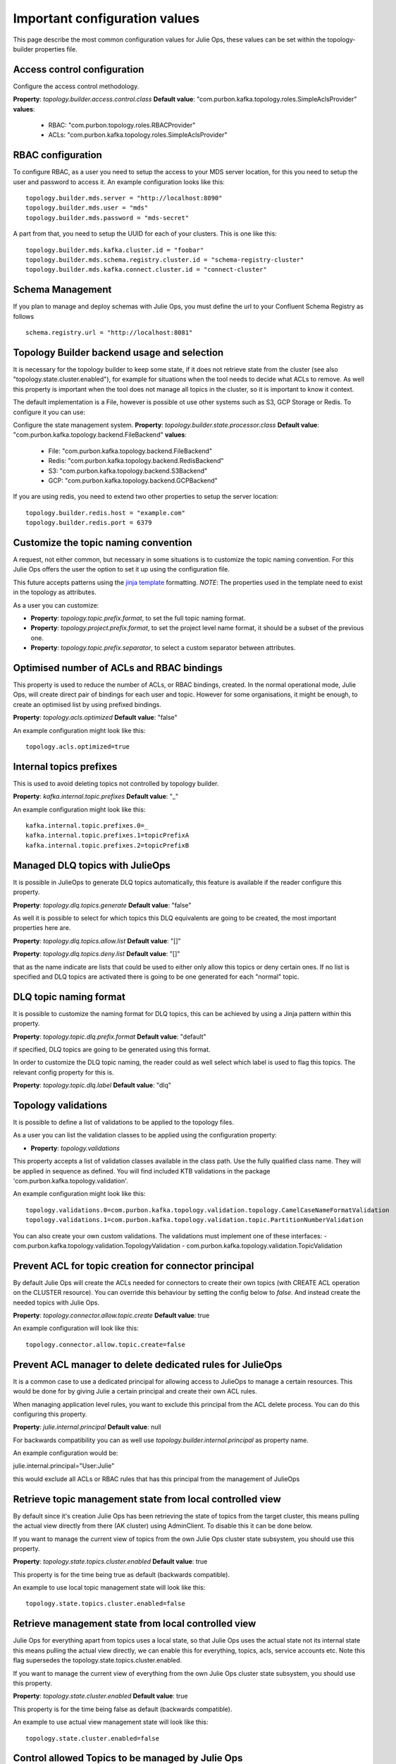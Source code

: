.. _config:
Important configuration values
*******************************

This page describe the most common configuration values for Julie Ops, these values can be set within the topology-builder properties file.

Access control configuration
-----------

Configure the access control methodology.

**Property**: *topology.builder.access.control.class*
**Default value**: "com.purbon.kafka.topology.roles.SimpleAclsProvider"
**values**:
 - RBAC: "com.purbon.topology.roles.RBACProvider"
 - ACLs: "com.purbon.kafka.topology.roles.SimpleAclsProvider"

RBAC configuration
-----------

To configure RBAC, as a user you need to setup the access to your MDS server location, for this you need to setup the user and password to access it.
An example configuration looks like this:
::
    topology.builder.mds.server = "http://localhost:8090"
    topology.builder.mds.user = "mds"
    topology.builder.mds.password = "mds-secret"

A part from that, you need to setup the UUID for each of your clusters. This is one like this:
::
    topology.builder.mds.kafka.cluster.id = "foobar"
    topology.builder.mds.schema.registry.cluster.id = "schema-registry-cluster"
    topology.builder.mds.kafka.connect.cluster.id = "connect-cluster"


Schema Management
-----------
If you plan to manage and deploy schemas with Julie Ops, you must define the url to your Confluent Schema Registry as follows
::
    schema.registry.url = "http://localhost:8081"



Topology Builder backend usage and selection
-----------

It is necessary for the topology builder to keep some state, if it does not retrieve state from the cluster (see also "topology.state.cluster.enabled"),
for example for situations when the tool needs to decide what ACLs to remove.
As well this property is important when the tool does not manage all topics in the cluster, so it is important to know it context.

The default implementation is a File, however is possible ot use other systems such as S3, GCP Storage or Redis.
To configure it you can use:

Configure the state management system.
**Property**: *topology.builder.state.processor.class*
**Default value**: "com.purbon.kafka.topology.backend.FileBackend"
**values**:
 - File: "com.purbon.kafka.topology.backend.FileBackend"
 - Redis: "com.purbon.kafka.topology.backend.RedisBackend"
 - S3: "com.purbon.kafka.topology.backend.S3Backend"
 - GCP: "com.purbon.kafka.topology.backend.GCPBackend"

If you are using redis, you need to extend two other properties to setup the server location:
::
  topology.builder.redis.host = "example.com"
  topology.builder.redis.port = 6379

Customize the topic naming convention
-----------

A request, not either common, but necessary in some situations is to customize the topic naming convention.
For this Julie Ops offers the user the option to set it up using the configuration file.

This future accepts patterns using the `jinja template <https://jinja.palletsprojects.com/en/2.11.x/>`_ formatting.
*NOTE*: The properties used in the template need to exist in the topology as attributes.

As a user you can customize:

- **Property**: *topology.topic.prefix.format*, to set the full topic naming format.
- **Property**: *topology.project.prefix.format*, to set the project level name format, it should be a subset of the previous one.
- **Property**: *topology.topic.prefix.separator*, to select a custom separator between attributes.

Optimised number of ACLs and RBAC bindings
-----------

This property is used to reduce the number of ACLs, or RBAC bindings, created. In the normal operational mode, Julie Ops, will create direct pair of bindings for each user and topic.
However for some organisations, it might be enough, to create an optimised list by using prefixed bindings.

**Property**: *topology.acls.optimized*
**Default value**: "false"

An example configuration might look like this:
::
    topology.acls.optimized=true

Internal topics prefixes
-----------

This is used to avoid deleting topics not controlled by topology builder.

**Property**: *kafka.internal.topic.prefixes*
**Default value**: "_"

An example configuration might look like this:
::
    kafka.internal.topic.prefixes.0=_
    kafka.internal.topic.prefixes.1=topicPrefixA
    kafka.internal.topic.prefixes.2=topicPrefixB


Managed DLQ topics with JulieOps
-----------

It is possible in JulieOps to generate DLQ topics automatically, this feature is available if the reader configure this property.

**Property**: *topology.dlq.topics.generate*
**Default value**: "false"

As well it is possible to select for which topics this DLQ equivalents are going to be created, the most important properties here are.

**Property**: *topology.dlq.topics.allow.list*
**Default value**: "[]"

**Property**: *topology.dlq.topics.deny.list*
**Default value**: "[]"

that as the name indicate are lists that could be used to either only allow this topics or deny certain ones.
If no list is specified and DLQ topics are activated there is going to be one generated for each "normal" topic.

DLQ topic naming format
-----------

It is possible to customize the naming format for DLQ topics, this can be achieved by using a Jinja pattern within this property.

**Property**: *topology.topic.dlq.prefix.format*
**Default value**: "default"

if specified, DLQ topics are going to be generated using this format.

In order to customize the DLQ topic naming, the reader could as well select which label is used to flag this topics.
The relevant config property for this is.

**Property**: *topology.topic.dlq.label*
**Default value**: "dlq"


Topology validations
-----------

It is possible to define a list of validations to be applied to the topology files.

As a user you can list the validation classes to be applied using the configuration property:

- **Property**: *topology.validations*

This property accepts a list of validation classes available in the class path. Use the fully qualified class name.
They will be applied in sequence as defined.
You will find included KTB validations in the package 'com.purbon.kafka.topology.validation'.

An example configuration might look like this:
::
    topology.validations.0=com.purbon.kafka.topology.validation.topology.CamelCaseNameFormatValidation
    topology.validations.1=com.purbon.kafka.topology.validation.topic.PartitionNumberValidation

You can also create your own custom validations. The validations must implement one of these interfaces:
- com.purbon.kafka.topology.validation.TopologyValidation
- com.purbon.kafka.topology.validation.TopicValidation

Prevent ACL for topic creation for connector principal
-----------

By default Julie Ops will create the ACLs needed for connectors to create their own topics (with CREATE ACL operation on the CLUSTER resource).
You can override this behaviour by setting the config below to `false`. And instead create the needed topics with Julie Ops.

**Property**: *topology.connector.allow.topic.create*
**Default value**: true

An example configuration will look like this:
::
    topology.connector.allow.topic.create=false

Prevent ACL manager to delete dedicated rules for JulieOps
-----------

It is a common case to use a dedicated principal for allowing access to JulieOps to manage a certain resources.
This would be done for by giving Julie a certain principal and create their own ACL rules.

When managing application level rules, you want to exclude this principal from the ACL delete process.
You can do this configuring this property.

**Property**: *julie.internal.principal*
**Default value**: null

For backwards compatibility you can as well use *topology.builder.internal.principal* as property name.

An example configuration would be:

julie.internal.principal="User:Julie"

this would exclude all ACLs or RBAC rules that has this principal from the management of JulieOps

Retrieve topic management state from local controlled view
-----------

By default since it's creation Julie Ops has been retrieving the state of topics from the target cluster, this means pulling the actual view directly
from there (AK cluster) using AdminClient. To disable this it can be done below.

If you want to manage the current view of topics from the own Julie Ops  cluster state subsystem, you should use this property.

**Property**: *topology.state.topics.cluster.enabled*
**Default value**: true

This property is for the time being true as default (backwards compatible).

An example to use local topic management state will look like this:
::
    topology.state.topics.cluster.enabled=false


Retrieve management state from local controlled view
-----------

Julie Ops for everything apart from topics uses a local state, so that Julie Ops uses the actual state not its internal state this means pulling the actual view directly,
we can enable this for everything, topics, acls, service accounts etc. Note this flag supersedes the topology.state.topics.cluster.enabled.

If you want to manage the current view of everything from the own Julie Ops cluster state subsystem, you should use this property.

**Property**: *topology.state.cluster.enabled*
**Default value**: true

This property is for the time being false as default (backwards compatible).

An example to use actual view management state will look like this:
::
    topology.state.cluster.enabled=false


Control allowed Topics to be managed by Julie Ops
-----------

This property is used to control which Topics are allowed to be managed by Julie Ops, this variable contains a list of allowed prefixes.

**Property**: *topology.topic.managed.prefixes*
**Default value**: "[]"

An example configuration might look like this:
::
    topology.topic.managed.prefixes.0=User:AService
    topology.topic.managed.prefixes.1=User:BService

If this prefix list is used, only topics that match the prefix will be ever processed, anything else will be ignored.
This is useful in a shared cluster, to avoid Julie Ops removing/accidentally managing topics managed by other teams with separate pipelines.


Control allowed Service accounts to be managed by Julie Ops
-----------

This property is used to control which Service Accounts are allowed to be managed by Julie Ops, this variable contains a list of allowed prefixes.

**Property**: *topology.service.accounts.managed.prefixes*
**Default value**: "[]"

An example configuration might look like this:
::
    topology.service.accounts.managed.prefixes.0=User:AService
    topology.service.accounts.managed.prefixes.1=User:BService

If this prefix list is used, only service accounts that match the prefix will be ever processed, anything else will be ignored.
This is useful in a shared cluster, to avoid Julie Ops removing/accidentally managing service accounts managed by other teams with separate pipelines.

Control allowed Group to be managed by Julie Ops
-----------

Note, currently Julie Ops just manages Group ACLS.

This property is used to control which Group prefixes are allowed to be managed by Julie Ops, this variable contains a list of allowed prefixes.

**Property**: *topology.group.managed.prefixes*
**Default value**: "[]"

An example configuration might look like this:
::
    topology.group.managed.prefixes.0=NameSpaceA
    topology.group.managed.prefixes.1=NameSpaceB

If this prefix list is used, only groups that match the prefix will be ever processed, if wildcard it will be managed if the service account is managed by Julie Ops, anything else will be ignored.
This is useful in a shared cluster, to avoid Julie Ops removing/accidentally managing group acls by other teams with separate pipelines.

Control allowed Subject to be managed by Julie Ops
-----------

This property is used to control which Subject prefixes are allowed to be managed by Julie Ops, this variable contains a list of allowed prefixes.

**Property**: *topology.subject.managed.prefixes*
**Default value**: "[]"

An example configuration might look like this:
::
    topology.subject.managed.prefixes.0=NameSpaceA
    topology.subject.managed.prefixes.1=NameSpaceB

If this prefix list is used, only subjects that match the prefix will be ever processed, if wildcard it will be managed if the service account is managed by Julie Ops, anything else will be ignored.
This is useful in a shared cluster, to avoid Julie Ops removing/accidentally managing subject acls by other teams with separate pipelines.

HTTPs configuration (TLS)
-----------

JulieOps uses internally the new HttpClient provided since the Java 11 version. If you are aiming to connect into a HTTPs protected endpoint
you should configure the required truststore and keystore, this as with common kafka clients you can do by using this properties.

* ssl.keystore.location - full path for the store
* ssl.keystore.password - password for the keystore
* ssl.truststore.location - full path for the truststore
* ssl.truststore.password - password for the truststore
* ssl.key.password - password for the certificate, when required.

ksqlDB manager have specific configuration values for truststore and keystore, but if not specified this ones will be used as default.

**NOTE**: As default JulieOps uses PKCS12 stores, JKS stores are not supported.

This feature is available since version 3.0.0, however if you are willing to use an https connection you could as well define global JVM stores, for more details you can see  https://docs.oracle.com/cd/E29585_01/PlatformServices.61x/security/src/csec_ssl_jsp_start_server.html link.
